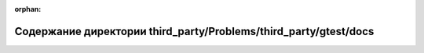 .. meta::a8722da19a298fbbd3175bbb2ebb26ae59a6670e526053bc540cd82458e13b61452e81d799c8901bbec70f3e12ab627bbbee85587bb01bb88004b8ea8c7a12d1

:orphan:

.. title:: Globalizer: Содержание директории third_party/Problems/third_party/gtest/docs

Содержание директории third\_party/Problems/third\_party/gtest/docs
===================================================================

.. container:: doxygen-content

   
   .. raw:: html
     :file: dir_14fbe167e196e06932b3e1fe468437d6.html
